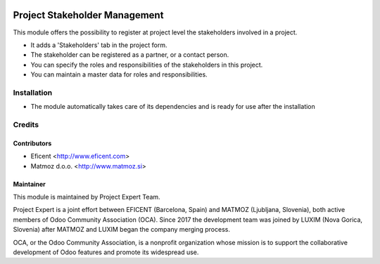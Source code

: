 .. image:: https://img.shields.io/badge/licence-AGPL--3-blue.svg
    :alt: License AGPL-3

==============================
Project Stakeholder Management
==============================

This module offers the possibility to register at project level the
stakeholders involved in a project.

* It adds a 'Stakeholders' tab in the project form.
* The stakeholder can be registered as a partner, or a contact person.
* You can specify the roles and responsibilities of the stakeholders in
  this project.
* You can maintain a master data for roles and responsibilities.

Installation
============

* The module automatically takes care of its dependencies and is ready for
  use after the installation

Credits
=======

Contributors
------------

* Eficent <http://www.eficent.com>
* Matmoz d.o.o. <http://www.matmoz.si>

Maintainer
----------

.. image:: https://www.luxim.si/wp-content/uploads/2017/12/pexpert_alt.png
   :alt: Project Expert
   :target: http://project.expert

This module is maintained by Project Expert Team.

Project Expert is a joint effort between EFICENT (Barcelona, Spain) and MATMOZ
(Ljubljana, Slovenia), both active members of Odoo Community Association (OCA).
Since 2017 the development team was joined by LUXIM (Nova Gorica, Slovenia)
after MATMOZ and LUXIM began the company merging process.

.. image:: http://odoo-community.org/logo.png
   :alt: Odoo Community Association
   :target: http://odoo-community.org

OCA, or the Odoo Community Association, is a nonprofit organization whose
mission is to support the collaborative development of Odoo features and
promote its widespread use.
